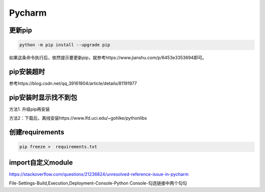 Pycharm
============
更新pip
----------
.. code-block:: none

	python -m pip install --upgrade pip

如果这条命令执行后，依然提示要更新pip，就参考https://www.jianshu.com/p/6453e3353694即可。

pip安装超时
--------------
参考https://blog.csdn.net/qq_39161804/article/details/81191977

pip安装时显示找不到包
-----------------------
方法1. 升级pip再安装

方法2：下载后，离线安装https://www.lfd.uci.edu/~gohlke/pythonlibs

创建requirements
--------------------
.. code-block:: none

	pip freeze >  requirements.txt

import自定义module
---------------------
https://stackoverflow.com/questions/21236824/unresolved-reference-issue-in-pycharm

File-Settings-Build,Execution,Deployment-Console-Python Console-勾选链接中两个勾勾